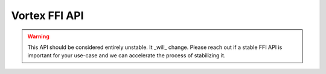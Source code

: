 Vortex FFI API
==============

.. warning::
    This API should be considered entirely unstable. It _will_ change. Please reach out if a stable
    FFI API is important for your use-case and we can accelerate the process of stabilizing it.

..
   _TODO(ngates): we should split the header into sections and manually autodoc each function/typedef.
    Don't worry, Sphinx will yell at us if we forget one. It just allows us to partition the functions
    by module / usage.

   _TODO(ngates): we should use the tips/tricks for documenting which parameters are in/out.
    See https://hawkmoth.readthedocs.io/en/stable/tips.html.

.. c:autodoc:: vortex.h

